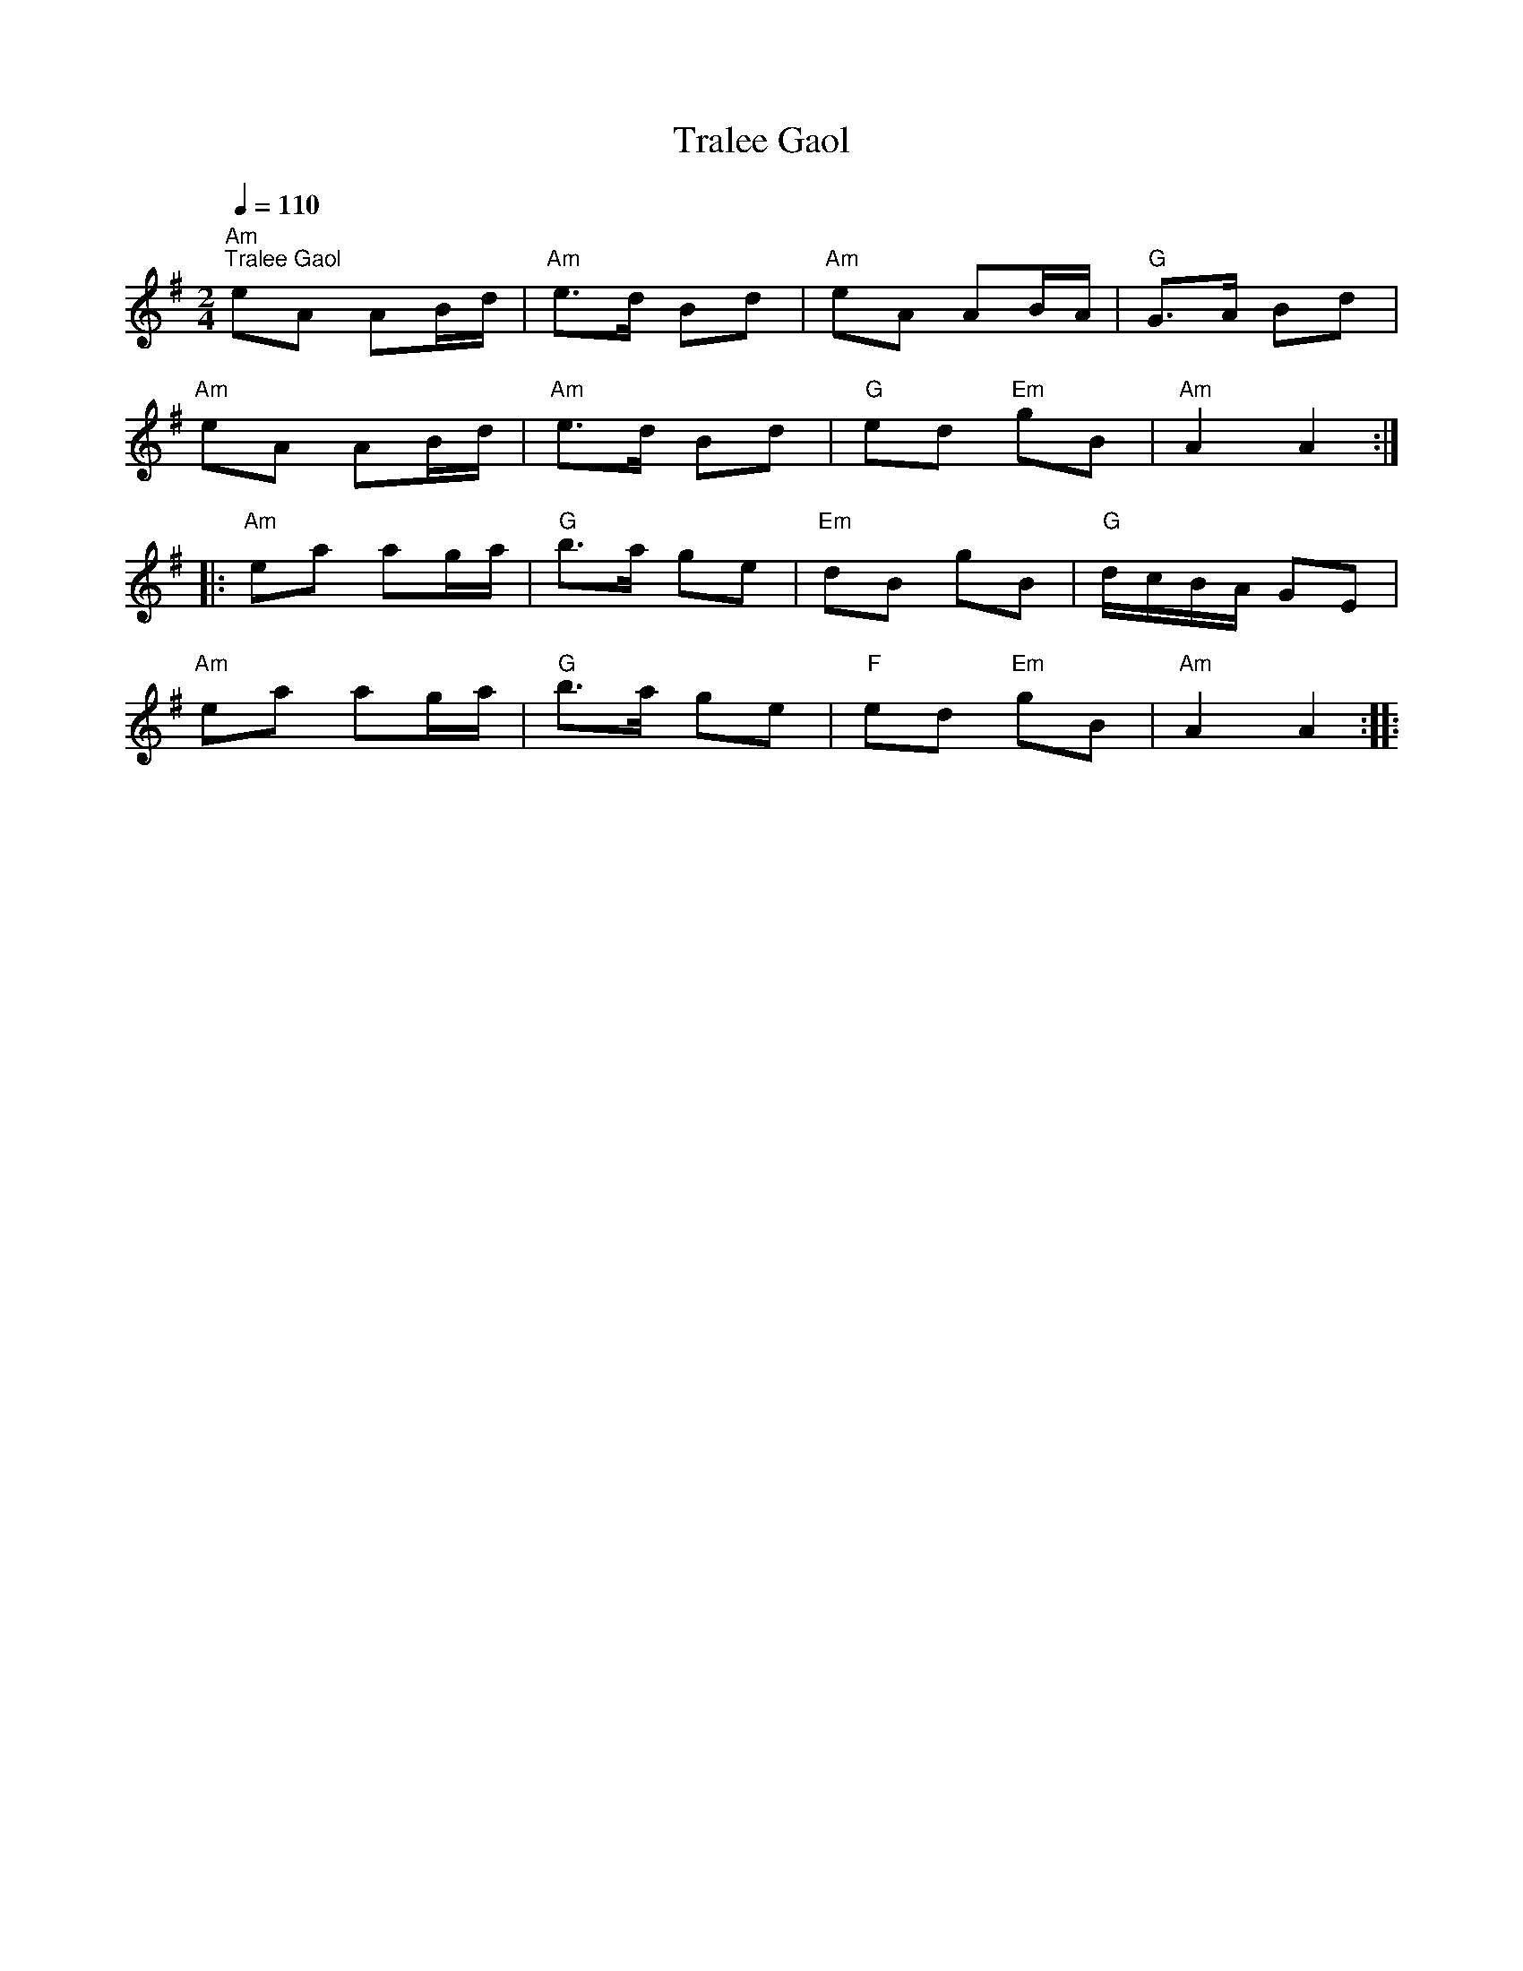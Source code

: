 X:1
T:Tralee Gaol
L:1/8
Q:1/4=110
M:2/4
K:G
"Am""^Tralee Gaol" eA AB/d/ |"Am" e>d Bd |"Am" eA AB/A/ |"G" G>A Bd |
"Am" eA AB/d/ |"Am" e>d Bd |"G" ed"Em" gB |"Am" A2 A2 ::
"Am" ea ag/a/ |"G" b>a ge |"Em" dB gB |"G" d/c/B/A/ GE |
"Am" ea ag/a/ |"G" b>a ge |"F" ed"Em" gB |"Am" A2 A2 ::
